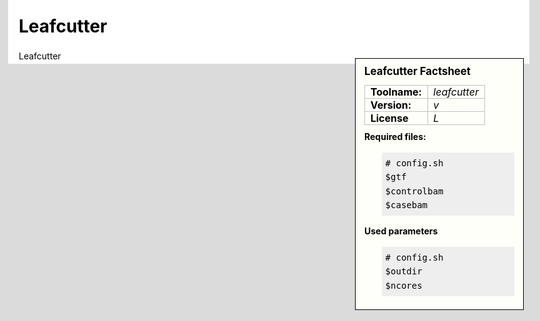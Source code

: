 

.. Links

.. _manual: *not available*
.. |tool| replace:: Leafcutter

Leafcutter
==========


.. sidebar:: |tool| Factsheet

  =============  =================
  **Toolname:**  *leafcutter*
  **Version:**   *v*
  **License**    *L*
  =============  =================

  **Required files:**

  .. code-block:: bash

    # config.sh
    $gtf
    $controlbam
    $casebam


  **Used parameters**

  .. code-block:: bash

    # config.sh
    $outdir
    $ncores

|tool|
